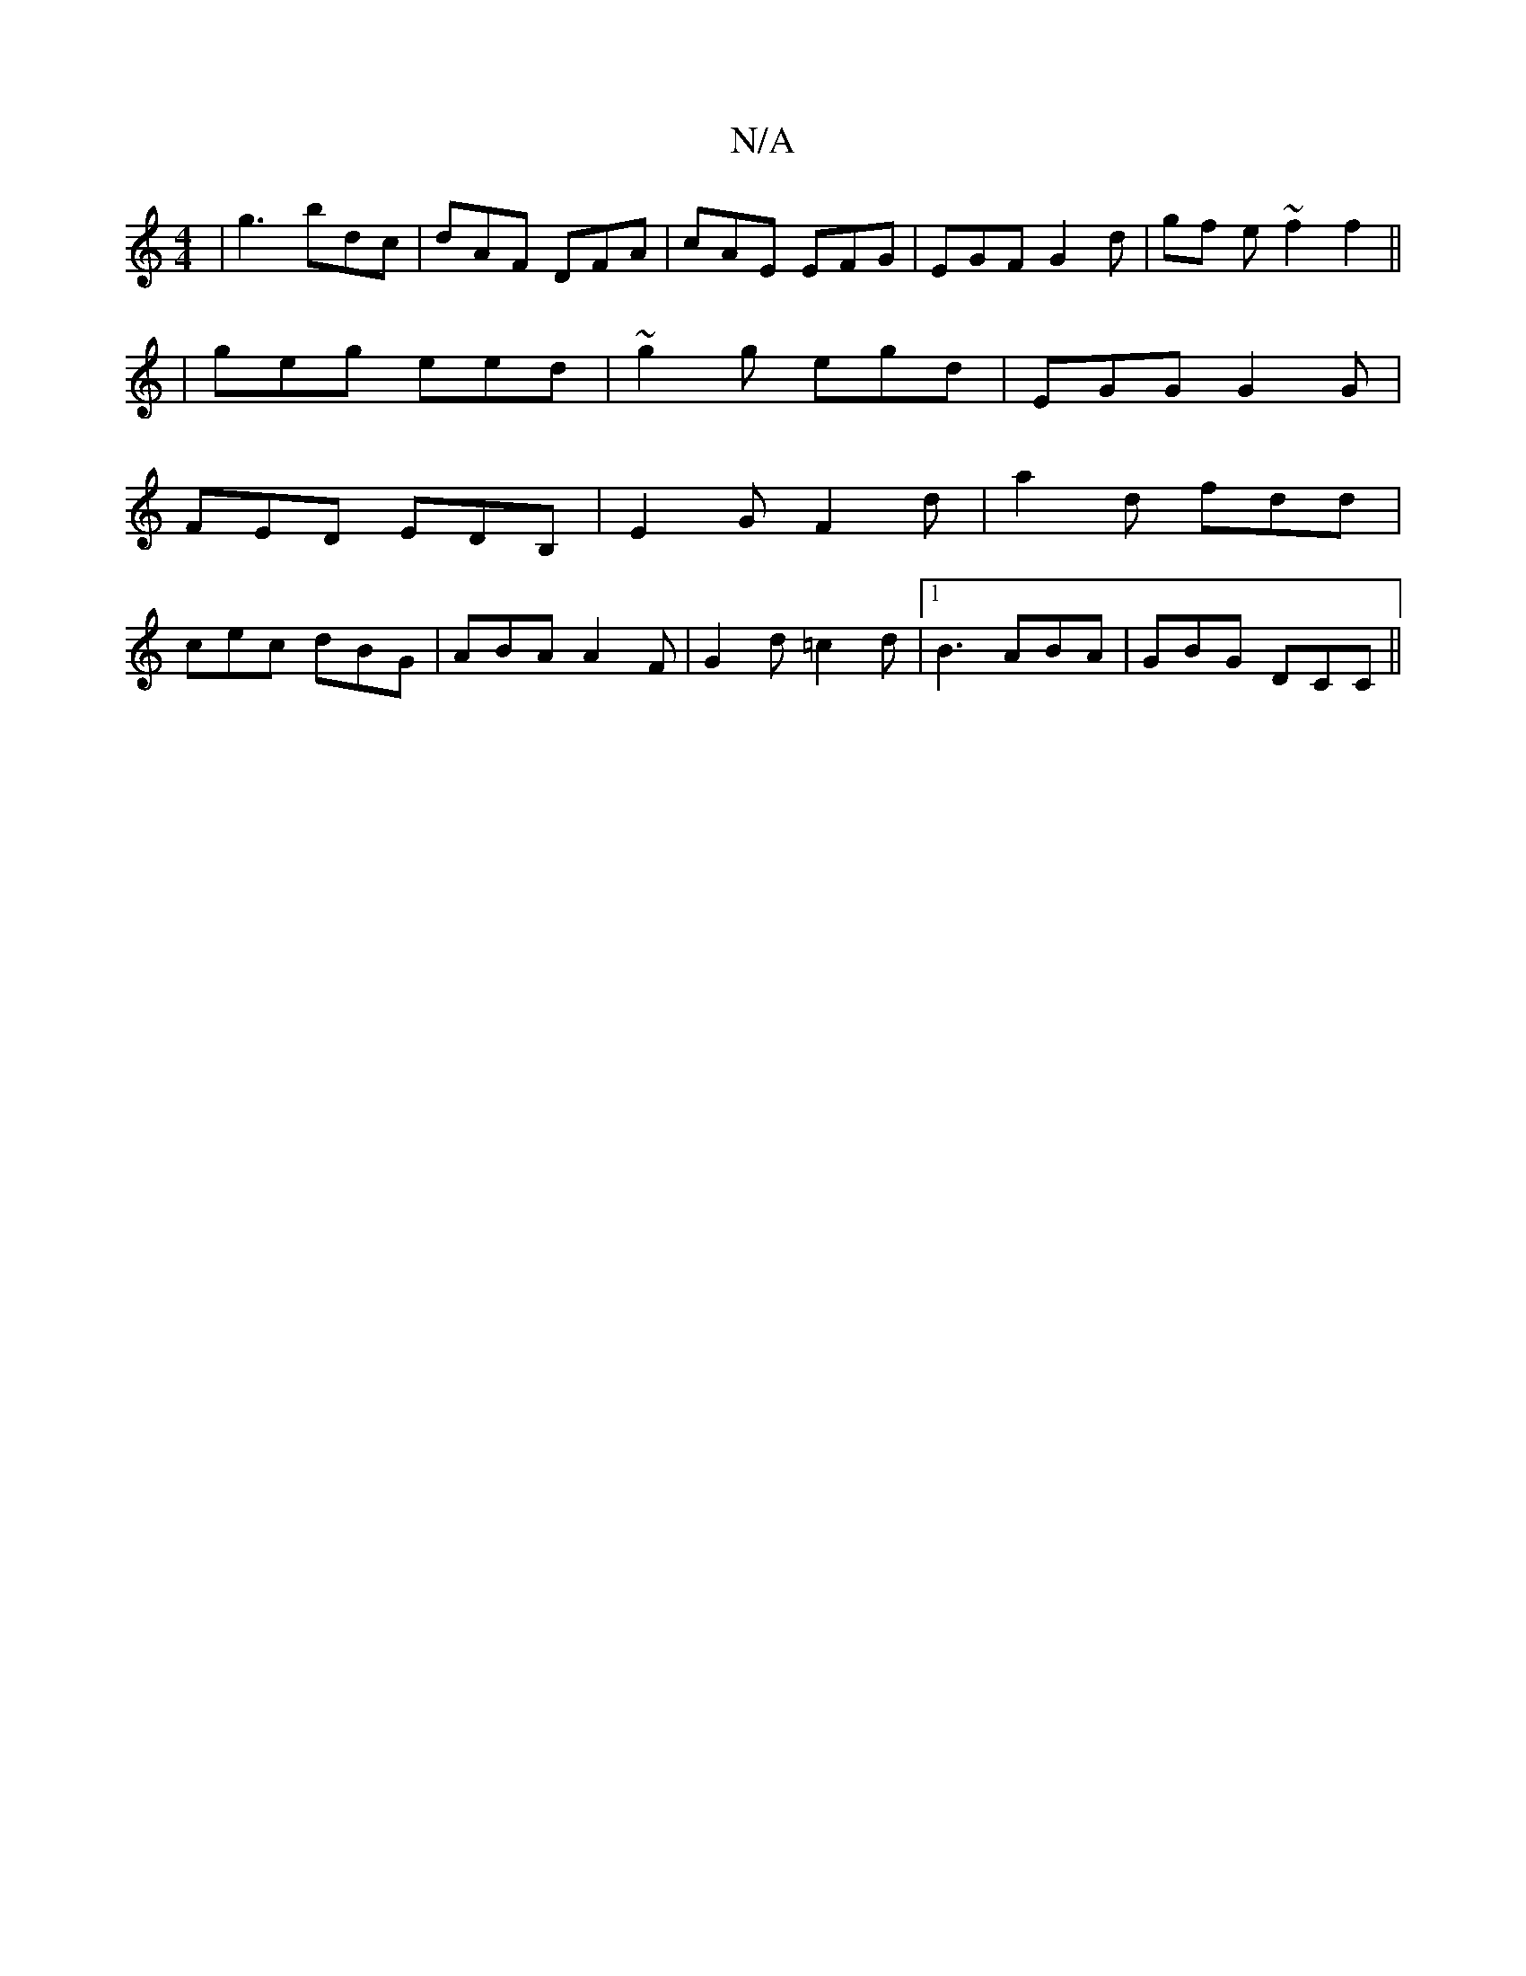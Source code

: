 X:1
T:N/A
M:4/4
R:N/A
K:Cmajor
| g3 bdc | dAF DFA | cAE EFG | EGF G2 d | gf e ~f2 f2 ||
|geg eed|~g2g egd|EGG G2G|
FED EDB,|E2G F2d|a2d fdd|
cec dBG| ABA A2F|G2d =c2d|1 B3 ABA|GBG DCC ||

DFB/|cdag fedB|dcBA Bcdc|egBg fedB|cdeg fef